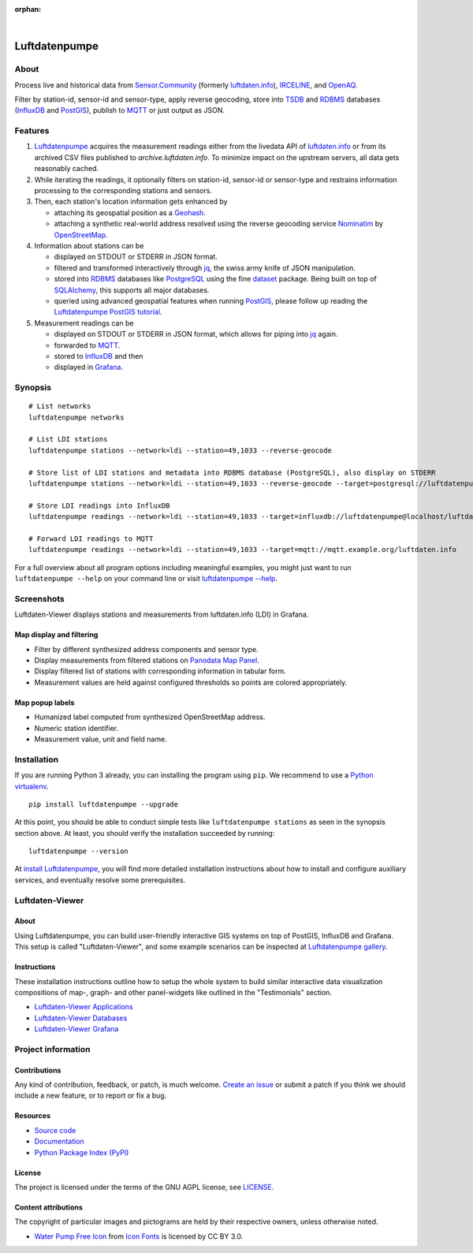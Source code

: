 :orphan:

.. image:: https://github.com/earthobservations/luftdatenpumpe/workflows/Tests/badge.svg
    :target: https://github.com/earthobservations/luftdatenpumpe/actions?workflow=Tests
    :alt: CI outcome

.. image:: https://readthedocs.org/projects/luftdatenpumpe/badge/
    :target: https://luftdatenpumpe.readthedocs.io/
    :alt: Documentation build status

.. image:: https://codecov.io/gh/earthobservations/luftdatenpumpe/branch/main/graph/badge.svg
    :target: https://codecov.io/gh/earthobservations/luftdatenpumpe
    :alt: Test suite code coverage

.. image:: https://pepy.tech/badge/luftdatenpumpe/month
    :target: https://pepy.tech/project/luftdatenpumpe/
    :alt: PyPI downloads per month

.. image:: https://img.shields.io/pypi/v/luftdatenpumpe.svg
    :target: https://pypi.org/project/luftdatenpumpe/
    :alt: Package version on PyPI

.. image:: https://img.shields.io/pypi/status/luftdatenpumpe.svg
    :target: https://pypi.org/project/luftdatenpumpe/
    :alt: Project status (alpha, beta, stable)

.. image:: https://img.shields.io/pypi/pyversions/luftdatenpumpe.svg
    :target: https://pypi.org/project/luftdatenpumpe/
    :alt: Supported Python versions

.. image:: https://img.shields.io/pypi/l/luftdatenpumpe.svg
    :target: https://github.com/earthobservations/luftdatenpumpe/blob/main/LICENSE
    :alt: Project license

|

##############
Luftdatenpumpe
##############

.. image:: https://assets.okfn.org/images/ok_buttons/od_80x15_red_green.png
    :target: https://okfn.org/opendata/

.. image:: https://assets.okfn.org/images/ok_buttons/oc_80x15_blue.png
    :target: https://okfn.org/opendata/

.. image:: https://assets.okfn.org/images/ok_buttons/os_80x15_orange_grey.png
    :target: https://okfn.org/opendata/


*****
About
*****

Process live and historical data from `Sensor.Community`_ (formerly
`luftdaten.info`_), `IRCELINE`_, and `OpenAQ`_.

Filter by station-id, sensor-id and sensor-type, apply reverse geocoding,
store into TSDB_ and RDBMS_ databases (InfluxDB_ and PostGIS_),
publish to MQTT_ or just output as JSON.

.. figure:: https://cdn.jsdelivr.net/gh/earthobservations/luftdatenpumpe@main/doc/logo.svg
    :target: https://github.com/earthobservations/luftdatenpumpe
    :height: 200px
    :width: 200px


********
Features
********

1. Luftdatenpumpe_ acquires the measurement readings either from the livedata API
   of `luftdaten.info`_ or from its archived CSV files published to `archive.luftdaten.info`.
   To minimize impact on the upstream servers, all data gets reasonably cached.

2. While iterating the readings, it optionally filters on station-id, sensor-id or sensor-type
   and restrains information processing to the corresponding stations and sensors.

3. Then, each station's location information gets enhanced by

   - attaching its geospatial position as a Geohash_.
   - attaching a synthetic real-world address resolved using the reverse geocoding service Nominatim_ by OpenStreetMap_.

4. Information about stations can be

   - displayed on STDOUT or STDERR in JSON format.
   - filtered and transformed interactively through jq_, the swiss army knife of JSON manipulation.
   - stored into RDBMS_ databases like PostgreSQL_ using the fine dataset_ package.
     Being built on top of SQLAlchemy_, this supports all major databases.
   - queried using advanced geospatial features when running PostGIS_, please
     follow up reading the `Luftdatenpumpe PostGIS tutorial`_.

5. Measurement readings can be

   - displayed on STDOUT or STDERR in JSON format, which allows for piping into jq_ again.
   - forwarded to MQTT_.
   - stored to InfluxDB_ and then
   - displayed in Grafana_.


********
Synopsis
********
::

    # List networks
    luftdatenpumpe networks

    # List LDI stations
    luftdatenpumpe stations --network=ldi --station=49,1033 --reverse-geocode

    # Store list of LDI stations and metadata into RDBMS database (PostgreSQL), also display on STDERR
    luftdatenpumpe stations --network=ldi --station=49,1033 --reverse-geocode --target=postgresql://luftdatenpumpe@localhost/weatherbase

    # Store LDI readings into InfluxDB
    luftdatenpumpe readings --network=ldi --station=49,1033 --target=influxdb://luftdatenpumpe@localhost/luftdaten_info

    # Forward LDI readings to MQTT
    luftdatenpumpe readings --network=ldi --station=49,1033 --target=mqtt://mqtt.example.org/luftdaten.info


For a full overview about all program options including meaningful examples,
you might just want to run ``luftdatenpumpe --help`` on your command line
or visit `luftdatenpumpe --help`_.



***********
Screenshots
***********

Luftdaten-Viewer displays stations and measurements from luftdaten.info (LDI) in Grafana.


Map display and filtering
=========================
- Filter by different synthesized address components and sensor type.
- Display measurements from filtered stations on `Panodata Map Panel`_.
- Display filtered list of stations with corresponding information in tabular form.
- Measurement values are held against configured thresholds so points are colored appropriately.

.. image:: https://community.hiveeyes.org/uploads/default/original/2X/f/f455d3afcd20bfa316fefbe69e43ca2fe159e62d.png
    :target: https://weather.hiveeyes.org/grafana/d/9d9rnePmk/amo-ldi-stations-5-map-by-sensor-type


Map popup labels
================
- Humanized label computed from synthesized OpenStreetMap address.
- Numeric station identifier.
- Measurement value, unit and field name.

.. image:: https://community.hiveeyes.org/uploads/default/original/2X/4/48eeda1a1d418eaf698b241a65080666abcf2497.png
    :target: https://weather.hiveeyes.org/grafana/d/9d9rnePmk/amo-ldi-stations-5-map-by-sensor-type


************
Installation
************

If you are running Python 3 already, you can installing the program using
``pip``. We recommend to use a `Python virtualenv`_.

::

    pip install luftdatenpumpe --upgrade

At this point, you should be able to conduct simple tests like
``luftdatenpumpe stations`` as seen in the synopsis section above.
At least, you should verify the installation succeeded by running::

    luftdatenpumpe --version

At `install Luftdatenpumpe`_, you will find more detailed installation instructions
about how to install and configure auxiliary services, and eventually resolve some
prerequisites.


****************
Luftdaten-Viewer
****************

About
=====
Using Luftdatenpumpe, you can build user-friendly interactive GIS systems
on top of PostGIS, InfluxDB and Grafana. This setup is called "Luftdaten-Viewer",
and some example scenarios can be inspected at `Luftdatenpumpe gallery`_.

Instructions
============
These installation instructions outline how to setup the whole system to build
similar interactive data visualization compositions of map-, graph- and other
panel-widgets like outlined in the "Testimonials" section.

- `Luftdaten-Viewer Applications`_
- `Luftdaten-Viewer Databases`_
- `Luftdaten-Viewer Grafana`_


*******************
Project information
*******************

Contributions
=============

Any kind of contribution, feedback, or patch, is much welcome. `Create an
issue`_ or submit a patch if you think we should include a new feature, or to
report or fix a bug.

Resources
=========

- `Source code <https://github.com/earthobservations/luftdatenpumpe>`_
- `Documentation <https://luftdatenpumpe.readthedocs.io/>`_
- `Python Package Index (PyPI) <https://pypi.org/project/luftdatenpumpe/>`_

License
=======

The project is licensed under the terms of the GNU AGPL license, see `LICENSE`_.

Content attributions
====================

The copyright of particular images and pictograms are held by their respective
owners, unless otherwise noted.

- `Water Pump Free Icon <https://www.onlinewebfonts.com/icon/97990>`_ from
  `Icon Fonts <https://www.onlinewebfonts.com/icon/>`_ is licensed by CC BY 3.0.


.. _Create an issue: https://github.com/earthobservations/luftdatenpumpe/issues/new
.. _dataset: https://dataset.readthedocs.io/
.. _Erneuerung der Luftdatenpumpe: https://community.hiveeyes.org/t/erneuerung-der-luftdatenpumpe/1199
.. _Geohash: https://en.wikipedia.org/wiki/Geohash
.. _Grafana: https://github.com/grafana/grafana
.. _InfluxDB: https://github.com/influxdata/influxdb
.. _IRCELINE: https://www.irceline.be/en/documentation/open-data
.. _jq: https://stedolan.github.io/jq/
.. _LICENSE: https://github.com/earthobservations/luftdatenpumpe/blob/main/LICENSE
.. _luftdaten.info: https://web.archive.org/web/20220604103954/https://luftdaten.info/
.. _Luftdatenpumpe: https://github.com/earthobservations/luftdatenpumpe
.. _MQTT: https://mqtt.org/
.. _Nominatim: https://wiki.openstreetmap.org/wiki/Nominatim
.. _OpenAQ: https://openaq.org/
.. _OpenStreetMap: https://en.wikipedia.org/wiki/OpenStreetMap
.. _Panodata Map Panel: https://community.panodata.org/t/panodata-map-panel-for-grafana/121
.. _PostgreSQL: https://www.postgresql.org/
.. _PostGIS: https://postgis.net/
.. _RDBMS: https://en.wikipedia.org/wiki/Relational_database_management_system
.. _Sensor.Community: https://sensor.community/en/
.. _SQLAlchemy: https://www.sqlalchemy.org/
.. _The Hiveeyes Project: https://hiveeyes.org/
.. _TSDB: https://en.wikipedia.org/wiki/Time_series_database

.. _install Luftdatenpumpe: https://luftdatenpumpe.readthedocs.io/setup/luftdatenpumpe.html
.. _luftdatenpumpe --help: https://luftdatenpumpe.readthedocs.io/usage.html
.. _Luftdaten-Viewer Applications: https://luftdatenpumpe.readthedocs.io/setup/ldview-applications.html
.. _Luftdaten-Viewer Cron Job: https://luftdatenpumpe.readthedocs.io/setup/ldview-cronjob.html
.. _Luftdaten-Viewer Databases: https://luftdatenpumpe.readthedocs.io/setup/ldview-databases.html
.. _Luftdaten-Viewer Grafana: https://luftdatenpumpe.readthedocs.io/setup/ldview-grafana-base.html
.. _Luftdatenpumpe gallery: https://luftdatenpumpe.readthedocs.io/gallery.html
.. _Luftdatenpumpe PostGIS tutorial: https://luftdatenpumpe.readthedocs.io/postgis.html
.. _Python virtualenv: https://luftdatenpumpe.readthedocs.io/setup/virtualenv.html
